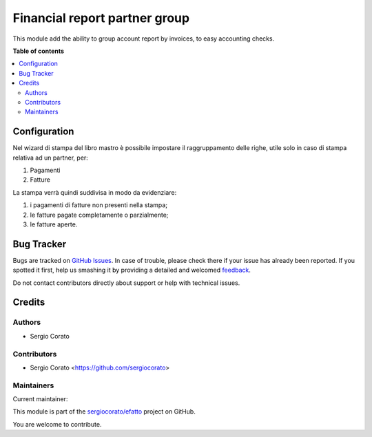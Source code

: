 ==============================
Financial report partner group
==============================

.. !!!!!!!!!!!!!!!!!!!!!!!!!!!!!!!!!!!!!!!!!!!!!!!!!!!!
   !! This file is generated by oca-gen-addon-readme !!
   !! changes will be overwritten.                   !!
   !!!!!!!!!!!!!!!!!!!!!!!!!!!!!!!!!!!!!!!!!!!!!!!!!!!!

.. |badge1| image:: https://img.shields.io/badge/maturity-Beta-yellow.png
    :target: https://odoo-community.org/page/development-status
    :alt: Beta
.. |badge2| image:: https://img.shields.io/badge/licence-AGPL--3-blue.png
    :target: http://www.gnu.org/licenses/agpl-3.0-standalone.html
    :alt: License: AGPL-3
.. |badge3| image:: https://img.shields.io/badge/github-sergiocorato%2Fefatto-lightgray.png?logo=github
    :target: https://github.com/sergiocorato/efatto/tree/12.0/account_financial_report_group
    :alt: sergiocorato/efatto

|badge1| |badge2| |badge3| 

This module add the ability to group account report by invoices, to easy accounting checks.

**Table of contents**

.. contents::
   :local:

Configuration
=============

Nel wizard di stampa del libro mastro è possibile impostare il raggruppamento delle righe, utile solo in caso di stampa relativa ad un partner, per:

#. Pagamenti
#. Fatture

.. image:: https://raw.githubusercontent.com/sergiocorato/efatto/12.0/account_financial_report_group/static/description/options.png
    :alt: Opzioni

La stampa verrà quindi suddivisa in modo da evidenziare:

#. i pagamenti di fatture non presenti nella stampa;
#. le fatture pagate completamente o parzialmente;
#. le fatture aperte.

.. image:: https://raw.githubusercontent.com/sergiocorato/efatto/12.0/account_financial_report_group/static/description/report.png
    :alt: Stampa

Bug Tracker
===========

Bugs are tracked on `GitHub Issues <https://github.com/sergiocorato/efatto/issues>`_.
In case of trouble, please check there if your issue has already been reported.
If you spotted it first, help us smashing it by providing a detailed and welcomed
`feedback <https://github.com/sergiocorato/efatto/issues/new?body=module:%20account_financial_report_group%0Aversion:%2012.0%0A%0A**Steps%20to%20reproduce**%0A-%20...%0A%0A**Current%20behavior**%0A%0A**Expected%20behavior**>`_.

Do not contact contributors directly about support or help with technical issues.

Credits
=======

Authors
~~~~~~~

* Sergio Corato

Contributors
~~~~~~~~~~~~

* Sergio Corato <https://github.com/sergiocorato>

Maintainers
~~~~~~~~~~~

.. |maintainer-sergiocorato| image:: https://github.com/sergiocorato.png?size=40px
    :target: https://github.com/sergiocorato
    :alt: sergiocorato

Current maintainer:

|maintainer-sergiocorato| 

This module is part of the `sergiocorato/efatto <https://github.com/sergiocorato/efatto/tree/12.0/account_financial_report_group>`_ project on GitHub.

You are welcome to contribute.
